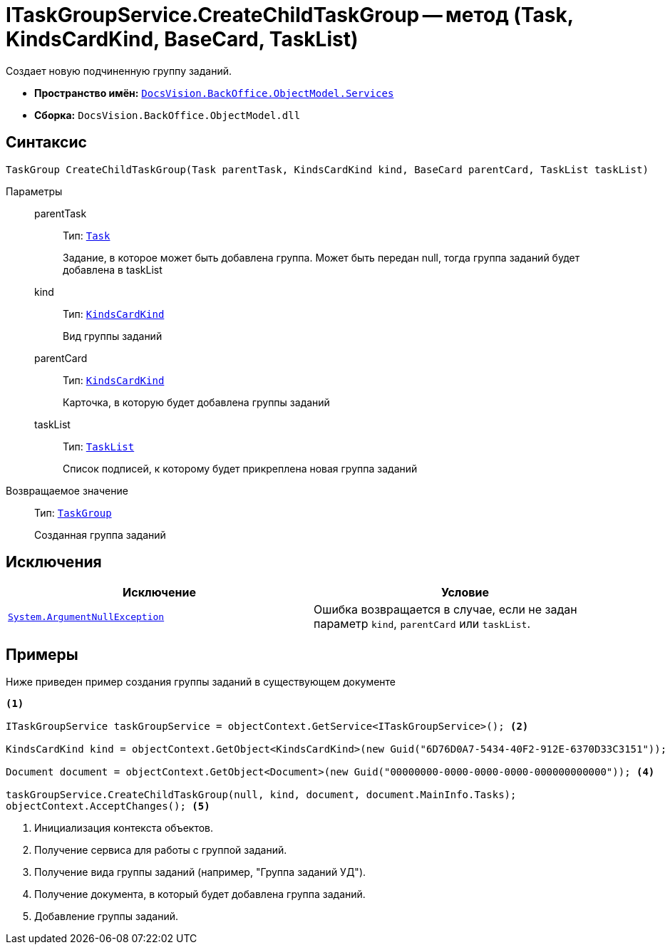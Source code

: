 = ITaskGroupService.CreateChildTaskGroup -- метод (Task, KindsCardKind, BaseCard, TaskList)

Создает новую подчиненную группу заданий.

* *Пространство имён:* `xref:api/DocsVision/BackOffice/ObjectModel/Services/Services_NS.adoc[DocsVision.BackOffice.ObjectModel.Services]`
* *Сборка:* `DocsVision.BackOffice.ObjectModel.dll`

== Синтаксис

[source,csharp]
----
TaskGroup CreateChildTaskGroup(Task parentTask, KindsCardKind kind, BaseCard parentCard, TaskList taskList)
----

Параметры::
parentTask:::
Тип: `xref:api/DocsVision/BackOffice/ObjectModel/Task_CL.adoc[Task]`
+
Задание, в которое может быть добавлена группа. Может быть передан null, тогда группа заданий будет добавлена в taskList
kind:::
Тип: `xref:api/DocsVision/BackOffice/ObjectModel/KindsCardKind_CL.adoc[KindsCardKind]`
+
Вид группы заданий
parentCard:::
Тип: `xref:api/DocsVision/BackOffice/ObjectModel/KindsCardKind_CL.adoc[KindsCardKind]`
+
Карточка, в которую будет добавлена группы заданий
taskList:::
Тип: `xref:api/DocsVision/BackOffice/ObjectModel/TaskList_CL.adoc[TaskList]`
+
Список подписей, к которому будет прикреплена новая группа заданий

Возвращаемое значение::
Тип: `xref:api/DocsVision/BackOffice/ObjectModel/TaskGroup_CL.adoc[TaskGroup]`
+
Созданная группа заданий

== Исключения

[cols=",",options="header"]
|===
|Исключение |Условие
|`http://msdn.microsoft.com/ru-ru/library/system.argumentnullexception.aspx[System.ArgumentNullException]` |Ошибка возвращается в случае, если не задан параметр `kind`, `parentCard` или `taskList`.
|===

== Примеры

Ниже приведен пример создания группы заданий в существующем документе

[source,csharp]
----
<.>

ITaskGroupService taskGroupService = objectContext.GetService<ITaskGroupService>(); <.>

KindsCardKind kind = objectContext.GetObject<KindsCardKind>(new Guid("6D76D0A7-5434-40F2-912E-6370D33C3151")); <.>

Document document = objectContext.GetObject<Document>(new Guid("00000000-0000-0000-0000-000000000000")); <.>

taskGroupService.CreateChildTaskGroup(null, kind, document, document.MainInfo.Tasks);
objectContext.AcceptChanges(); <.>
----
<.> Инициализация контекста объектов.
<.> Получение сервиса для работы с группой заданий.
<.> Получение вида группы заданий (например, "Группа заданий УД").
<.> Получение документа, в который будет добавлена группа заданий.
<.> Добавление группы заданий.
